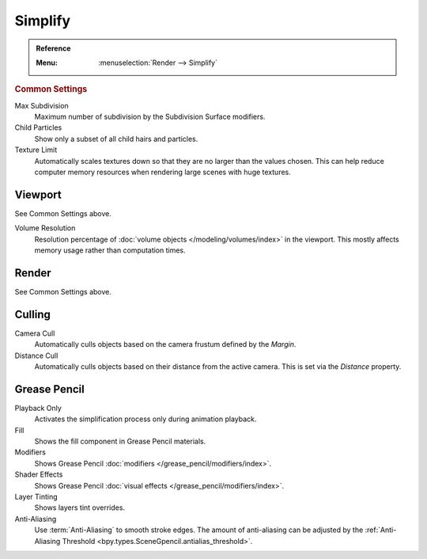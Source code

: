 .. _render-cycles-settings-scene-simplify:
.. _bpy.types.RenderSettings.simplify_subdivision:
.. _bpy.types.CyclesRenderSettings.texture_limit:

********
Simplify
********

.. admonition:: Reference
   :class: refbox

   :Menu:      :menuselection:`Render --> Simplify`


.. rubric:: Common Settings

Max Subdivision
   Maximum number of subdivision by the Subdivision Surface modifiers.
Child Particles
   Show only a subset of all child hairs and particles.
Texture Limit
   Automatically scales textures down so that they are no larger than the values chosen.
   This can help reduce computer memory resources when rendering large scenes with huge textures.


Viewport
========

See Common Settings above.

.. _bpy.types.RenderSettings.simplify_volumes:

Volume Resolution
   Resolution percentage of :doc:`volume objects </modeling/volumes/index>` in the viewport.
   This mostly affects memory usage rather than computation times.


Render
======

See Common Settings above.


.. _bpy.types.CyclesRenderSettings.use_camera_cull:
.. _bpy.types.CyclesRenderSettings.camera_cull_margin:
.. _bpy.types.CyclesRenderSettings.use_distance_cull:
.. _bpy.types.CyclesRenderSettings.distance_cull_margin:

Culling
=======

Camera Cull
   Automatically culls objects based on the camera frustum defined by the *Margin*.
Distance Cull
   Automatically culls objects based on their distance from the active camera.
   This is set via the *Distance* property.


.. _bpy.types.RenderSettings_simplify_gpencil:
.. _bpy.types.RenderSettings_simplify_gpencil_onplay:
.. _bpy.types.RenderSettings_simplify_gpencil_view_fill:
.. _bpy.types.RenderSettings_simplify_gpencil_view_modifier:
.. _bpy.types.RenderSettings_simplify_gpencil_shader_fx:
.. _bpy.types.RenderSettings_simplify_gpencil_tint:
.. _bpy.types.RenderSettings.simplify_gpencil_antialiasing:

Grease Pencil
=============

Playback Only
   Activates the simplification process only during animation playback.
Fill
   Shows the fill component in Grease Pencil materials.
Modifiers
   Shows Grease Pencil :doc:`modifiers </grease_pencil/modifiers/index>`.
Shader Effects
   Shows Grease Pencil :doc:`visual effects </grease_pencil/modifiers/index>`.
Layer Tinting
   Shows layers tint overrides.
Anti-Aliasing
   Use :term:`Anti-Aliasing` to smooth stroke edges. The amount of anti-aliasing can be adjusted by
   the :ref:`Anti-Aliasing Threshold <bpy.types.SceneGpencil.antialias_threshold>`.
